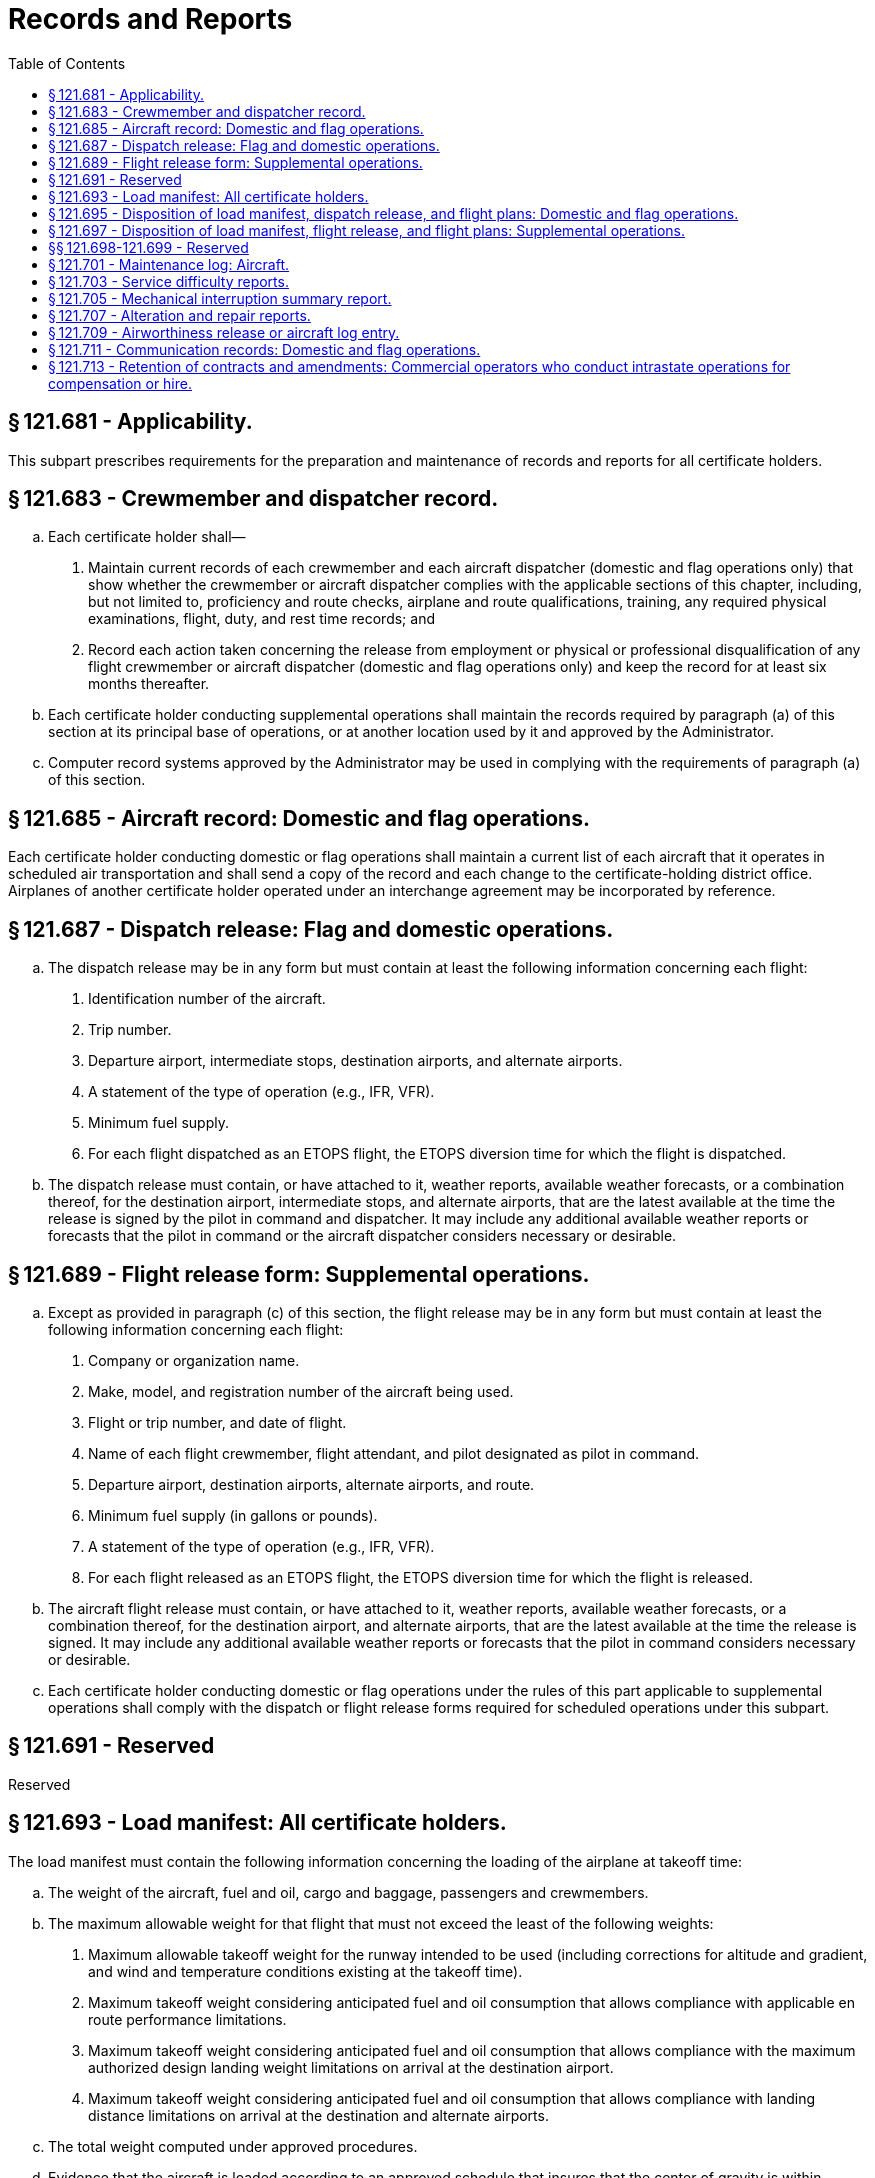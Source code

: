# Records and Reports
:toc:

## § 121.681 - Applicability.

This subpart prescribes requirements for the preparation and maintenance of records and reports for all certificate holders.

## § 121.683 - Crewmember and dispatcher record.

[loweralpha]
. Each certificate holder shall—
[arabic]
.. Maintain current records of each crewmember and each aircraft dispatcher (domestic and flag operations only) that show whether the crewmember or aircraft dispatcher complies with the applicable sections of this chapter, including, but not limited to, proficiency and route checks, airplane and route qualifications, training, any required physical examinations, flight, duty, and rest time records; and
.. Record each action taken concerning the release from employment or physical or professional disqualification of any flight crewmember or aircraft dispatcher (domestic and flag operations only) and keep the record for at least six months thereafter.
. Each certificate holder conducting supplemental operations shall maintain the records required by paragraph (a) of this section at its principal base of operations, or at another location used by it and approved by the Administrator.
. Computer record systems approved by the Administrator may be used in complying with the requirements of paragraph (a) of this section.

## § 121.685 - Aircraft record: Domestic and flag operations.

Each certificate holder conducting domestic or flag operations shall maintain a current list of each aircraft that it operates in scheduled air transportation and shall send a copy of the record and each change to the certificate-holding district office. Airplanes of another certificate holder operated under an interchange agreement may be incorporated by reference.

## § 121.687 - Dispatch release: Flag and domestic operations.

[loweralpha]
. The dispatch release may be in any form but must contain at least the following information concerning each flight:
[arabic]
.. Identification number of the aircraft.
.. Trip number.
.. Departure airport, intermediate stops, destination airports, and alternate airports.
.. A statement of the type of operation (e.g., IFR, VFR).
.. Minimum fuel supply.
.. For each flight dispatched as an ETOPS flight, the ETOPS diversion time for which the flight is dispatched.
. The dispatch release must contain, or have attached to it, weather reports, available weather forecasts, or a combination thereof, for the destination airport, intermediate stops, and alternate airports, that are the latest available at the time the release is signed by the pilot in command and dispatcher. It may include any additional available weather reports or forecasts that the pilot in command or the aircraft dispatcher considers necessary or desirable.

## § 121.689 - Flight release form: Supplemental operations.

[loweralpha]
. Except as provided in paragraph (c) of this section, the flight release may be in any form but must contain at least the following information concerning each flight:
[arabic]
.. Company or organization name.
.. Make, model, and registration number of the aircraft being used.
.. Flight or trip number, and date of flight.
.. Name of each flight crewmember, flight attendant, and pilot designated as pilot in command.
.. Departure airport, destination airports, alternate airports, and route.
.. Minimum fuel supply (in gallons or pounds).
.. A statement of the type of operation (e.g., IFR, VFR).
.. For each flight released as an ETOPS flight, the ETOPS diversion time for which the flight is released.
. The aircraft flight release must contain, or have attached to it, weather reports, available weather forecasts, or a combination thereof, for the destination airport, and alternate airports, that are the latest available at the time the release is signed. It may include any additional available weather reports or forecasts that the pilot in command considers necessary or desirable.
. Each certificate holder conducting domestic or flag operations under the rules of this part applicable to supplemental operations shall comply with the dispatch or flight release forms required for scheduled operations under this subpart.

## § 121.691 - Reserved


Reserved

## § 121.693 - Load manifest: All certificate holders.

The load manifest must contain the following information concerning the loading of the airplane at takeoff time:

[loweralpha]
. The weight of the aircraft, fuel and oil, cargo and baggage, passengers and crewmembers.
              
. The maximum allowable weight for that flight that must not exceed the least of the following weights:
[arabic]
.. Maximum allowable takeoff weight for the runway intended to be used (including corrections for altitude and gradient, and wind and temperature conditions existing at the takeoff time).
.. Maximum takeoff weight considering anticipated fuel and oil consumption that allows compliance with applicable en route performance limitations.
.. Maximum takeoff weight considering anticipated fuel and oil consumption that allows compliance with the maximum authorized design landing weight limitations on arrival at the destination airport.
.. Maximum takeoff weight considering anticipated fuel and oil consumption that allows compliance with landing distance limitations on arrival at the destination and alternate airports.
. The total weight computed under approved procedures.
. Evidence that the aircraft is loaded according to an approved schedule that insures that the center of gravity is within approved limits.
. Names of passengers, unless such information is maintained by other means by the certificate holder.

## § 121.695 - Disposition of load manifest, dispatch release, and flight plans: Domestic and flag operations.

[loweralpha]
. The pilot in command of an airplane shall carry in the airplane to its destination—
[arabic]
.. A copy of the completed load manifest (or information from it, except information concerning cargo and passenger distribution);
.. A copy of the dispatch release; and
.. A copy of the flight plan.
. The certificate holder shall keep copies of the records required in this section for at least three months.

## § 121.697 - Disposition of load manifest, flight release, and flight plans: Supplemental operations.

[loweralpha]
. The pilot in command of an airplane shall carry in the airplane to its destination the original or a signed copy of the—
[arabic]
.. Load manifest;
.. Flight release;
.. Airworthiness release;
.. Pilot route certification; and
.. Flight plan.
. If a flight originates at the certificate holder's principal base of operations, it shall retain at that base a signed copy of each document listed in paragraph (a) of this section.
. Except as provided in paragraph (d) of this section, if a flight originates at a place other than the certificate holder's principal base of operations, the pilot in command (or another person not aboard the airplane who is authorized by the certificate holder) shall, before or immediately after departure of the flight, mail signed copies of the documents listed in paragraph (a) of this section, to the principal base of operations.
. If a flight originates at a place other than the certificate holder's principal base of operations, and there is at that place a person to manage the flight departure for the certificate holder who does not himself or herself depart on the airplane, signed copies of the documents listed in paragraph (a) of this section may be retained at that place for not more than 30 days before being sent to the certificate holder's principal base of operations. However, the documents for a particular flight need not be further retained at that place or be sent to the principal base of operations, if the originals or other copies of them have been previously returned to the principal base of operations.
. The certificate holder conducting supplemental operations shall:
[arabic]
.. Identify in its operations manual the person having custody of the copies of documents retained in accordance with paragraph (d) of this section; and
.. Retain at its principal base of operations either an original or a copy of the records required by this section for at least three months.

## §§ 121.698-121.699 - Reserved


Reserved

## § 121.701 - Maintenance log: Aircraft.

[loweralpha]
. Each person who takes action in the case of a reported or observed failure or malfunction of an airframe, engine, propeller, or appliance that is critical to the safety of flight shall make, or have made, a record of that action in the airplane's maintenance log.
. Each certificate holder shall have an approved procedure for keeping adequate copies of the record required in paragraph (a) of this section in the airplane in a place readily accessible to each flight crewmember and shall put that procedure in the certificate holder's manual.

## § 121.703 - Service difficulty reports.

[loweralpha]
. Each certificate holder shall report the occurrence or detection of each failure, malfunction, or defect concerning—
[arabic]
.. Fires during flight and whether the related fire-warning system functioned properly;
.. Fires during flight not protected by a related fire-warning system;
.. False fire warning during flight;
.. An engine exhaust system that causes damage during flight to the engine, adjacent structure, equipment, or components;
.. An aircraft component that causes accumulation or circulation of smoke, vapor, or toxic or noxious fumes in the crew compartment or passenger cabin during flight;
.. Engine shutdown during flight because of flameout;
.. Engine shutdown during flight when external damage to the engine or airplane structure occurs;
.. Engine shutdown during flight due to foreign object ingestion or icing;
.. Engine shutdown during flight of more than one engine;
.. A propeller feathering system or ability of the system to control overspeed during flight;
.. A fuel or fuel-dumping system that affects fuel flow or causes hazardous leakage during flight;
.. An unwanted landing gear extension or retraction, or an unwanted opening or closing of landing gear doors during flight;
.. Brake system components that result in loss of brake actuating force when the airplane is in motion on the ground;
.. Aircraft structure that requires major repair;
.. Cracks, permanent deformation, or corrosion of aircraft structures, if more than the maximum acceptable to the manufacturer or the FAA;
.. Aircraft components or systems that result in taking emergency actions during flight (except action to shut down an engine); and
.. Emergency evacuation systems or components including all exit doors, passenger emergency evacuation lighting systems, or evacuation equipment that are found defective, or that fail to perform the intended functions during an actual emergency or during training, testing, maintenance, demonstrations, or inadvertent deployments.
. For the purpose of this section *during flight* means the period from the moment the aircraft leaves the surface of the earth on takeoff until it touches down on landing.
. In addition to the reports required by paragraph (a) of this section, each certificate holder shall report any other failure, malfunction, or defect in an aircraft that occurs or is detected at any time if, in its opinion, that failure, malfunction, or defect has endangered or may endanger the safe operation of an aircraft used by it.
. Each certificate holder shall submit each report required by this section, covering each 24-hour period beginning at 0900 local time of each day and ending at 0900 local time on the next day, to the FAA offices in Oklahoma City, Oklahoma. Each report of occurrences during a 24-hour period shall be submitted to the collection point within the next 96 hours. However, a report due on Saturday or Sunday may be submitted on the following Monday, and a report due on a holiday may be submitted on the next work day.
. The certificate holder shall submit the reports required by this section on a form or in another format acceptable to the Administrator. The reports shall include the following information:
[arabic]
.. Type and identification number of the aircraft.
.. The name of the operator.
.. The date, flight number, and stage during which the incident occurred (e.g., preflight, takeoff, climb, cruise, descent landing, and inspection).
.. The emergency procedure effected (e.g., unscheduled landing and emergency descent).
.. The nature of the failure, malfunction, or defect.
.. Identification of the part and system involved, including available information pertaining to type designation of the major component and time since overhaul.
.. Apparent cause of the failure, malfunction, or defect (e.g., wear, crack, design deficiency, or personnel error).
.. Whether the part was repaired, replaced, sent to the manufacturer, or other action taken.
.. Whether the aircraft was grounded.
.. Other pertinent information necessary for more complete identification, determination of seriousness, or corrective action.
. A certificate holder that is also the holder of a Type Certificate (including a Supplemental Type Certificate), a Parts Manufacturer Approval, or a Technical Standard Order Authorization, or that is the licensee of a type certificate holder, need not report a failure, malfunction, or defect under this section if the failure, malfunction, or defect has been reported by it under § 21.3 of this chapter or under the accident reporting provisions of 14 CFR part 830.
. No person may withhold a report required by this section even though all information required in this section is not available.
. When certificate holder gets additional information, including information from the manufacturer or other agency, concerning a report required by this section, it shall expeditiously submit it as a supplement to the first report and reference the date and place of submission of the first report.

## § 121.705 - Mechanical interruption summary report.

Each certificate holder shall submit to the Administrator, before the end of the 10th day of the following month, a summary report for the previous month of:

[loweralpha]
. Each interruption to a flight, unscheduled change of aircraft en route, or unscheduled stop or diversion from a route, caused by known or suspected mechanical difficulties or malfunctions that are not required to be reported under § 121.703.
. The number of engines removed prematurely because of malfunction, failure or defect, listed by make and model and the aircraft type in which it was installed.
. The number of propeller featherings in flight, listed by type of propeller and engine and aircraft on which it was installed. Propeller featherings for training, demonstration, or flight check purposes need not be reported.

## § 121.707 - Alteration and repair reports.

[loweralpha]
. Each certificate holder shall, promptly upon its completion, prepare a report of each major alteration or major repair of an airframe, aircraft engine, propeller, or appliance of an aircraft operated by it.
. The certificate holder shall submit a copy of each report of a major alteration to, and shall keep a copy of each report of a major repair available for inspection by, the representative of the Administrator who is assigned to it.

## § 121.709 - Airworthiness release or aircraft log entry.

[loweralpha]
. No certificate holder may operate an aircraft after maintenance, preventive maintenance or alterations are performed on the aircraft unless the certificate holder, or the person with whom the certificate holder arranges for the performance of the maintenance, preventive maintenance, or alterations, prepares or causes to be prepared—
[arabic]
.. An airworthiness release; or
.. An appropriate entry in the aircraft log.
. The airworthiness release or log entry required by paragraph (a) of this section must—
[arabic]
.. Be prepared in accordance with the procedures set forth in the certificate holder's manual;
.. Include a certification that—
[lowerroman]
... The work was performed in accordance with the requirements of the certificate holder's manual;
... All items required to be inspected were inspected by an authorized person who determined that the work was satisfactorily completed;
... No known condition exists that would make the airplane unairworthy; and
... So far as the work performed is concerned, the aircraft is in condition for safe operation; and
.. Be signed by an authorized certificated mechanic or repairman except that a certificated repairman may sign the release or entry only for the work for which he is employed and certificated.
. Notwithstanding paragraph (b)(3) of this section, after maintenance, preventive maintenance, or alterations performed by a repair station that is located outside the United States, the airworthiness release or log entry required by paragraph (a) of this section may be signed by a person authorized by that repair station.
. When an airworthiness release form is prepared the certificate holder must give a copy to the pilot in command and must keep a record thereof for at least 2 months.
. Instead of restating each of the conditions of the certification required by paragraph (b) of this section, the air carrier may state in its manual that the signature of an authorized certificated mechanic or repairman constitutes that certification.

## § 121.711 - Communication records: Domestic and flag operations.

[loweralpha]
. Each certificate holder conducting domestic or flag operations must record each en route communication between the certificate holder and its pilots using a communication system as required by § 121.99 of this part.
. For purposes of this section the term en route means from the time the aircraft pushes back from the departing gate until the time the aircraft reaches the arrival gate at its destination.
. The record required in paragraph (a) of this section must contain at least the following information:
[arabic]
.. The date and time of the contact;
.. The flight number;
.. Aircraft registration number;
.. Approximate position of the aircraft during the contact;
.. Call sign; and
.. Narrative of the contact.
. The record required in paragraph (a) of this section must be kept for at least 30 days.

## § 121.713 - Retention of contracts and amendments: Commercial operators who conduct intrastate operations for compensation or hire.

[loweralpha]
. Each commercial operator who conducts intrastate operations for compensation or hire shall keep a copy of each written contract under which it provides services as a commercial operator for a period of at least 1 year after the date of execution of the contract. In the case of an oral contract, it shall keep a memorandum stating its elements, and of any amendments to it, for a period of at least one year after the execution of that contract or change.
              
. Each commercial operator who conducts intrastate operations for compensation or hire shall submit a financial report for the first 6 months of each fiscal year and another financial report for each complete fiscal year. If that person's operating certificate is suspended for more than 29 days, that person shall submit a financial report as of the last day of the month in which the suspension is terminated. The report required to be submitted by this section shall be submitted within 60 days of the last day of the period covered by the report and must include—
[arabic]
.. A balance sheet that shows assets, liabilities, and net worth on the last day of the reporting period;
.. The information required by § 119.36 (e)(2), (e)(7), and (e)(8) of this chapter;
.. An itemization of claims in litigation against the applicant, if any, as of the last day of the period covered by the report;
.. A profit and loss statement with the separation of items relating to the applicant's commercial operator activities from his other business activities, if any; and
.. A list of each contract that gave rise to operating income on the profit and loss statement, including the names and addresses of the contracting parties and the nature, scope, date, and duration of each contract.


